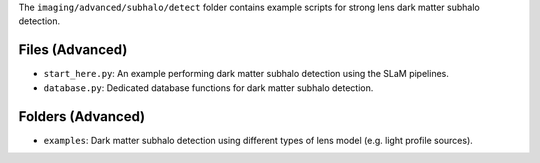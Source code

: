 The ``imaging/advanced/subhalo/detect`` folder contains example scripts for strong lens dark matter subhalo
detection.

Files (Advanced)
----------------

- ``start_here.py``: An example performing dark matter subhalo detection using the SLaM pipelines.
- ``database.py``: Dedicated database functions for dark matter subhalo detection.

Folders (Advanced)
------------------

- ``examples``: Dark matter subhalo detection using different types of lens model (e.g. light profile sources).